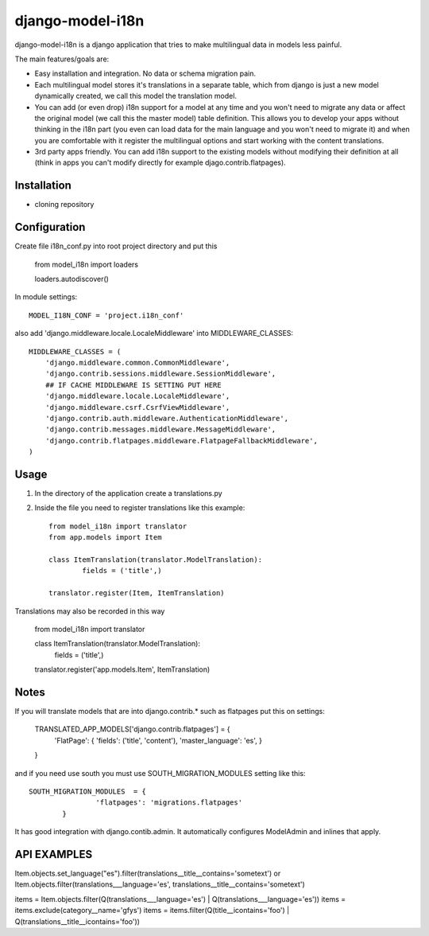 =================
django-model-i18n 
=================

django-model-i18n is a django application that tries to make multilingual data in models less painful.

The main features/goals are:

* Easy installation and integration. No data or schema migration pain.
* Each multilingual model stores it's translations in a separate table, which from django is just a new model dynamically created, we call this model the translation model.
* You can add (or even drop) i18n support for a model at any time and you won't need to migrate any data or affect the original model (we call this the master model) table definition. This allows you to develop your apps without thinking in the i18n part (you even can load data for the main language and you won't need to migrate it) and when you are comfortable with it register the multilingual options and start working with the content translations.
* 3rd party apps friendly. You can add i18n support to the existing models without modifying their definition at all (think in apps you can't modify directly for example djago.contrib.flatpages).
 
Installation
===========

* cloning repository
 
Configuration
=============

Create file i18n_conf.py into root project directory and put this

	from model_i18n import loaders

	loaders.autodiscover()

In module settings::

    MODEL_I18N_CONF = 'project.i18n_conf'

also add 'django.middleware.locale.LocaleMiddleware' into MIDDLEWARE_CLASSES::

    MIDDLEWARE_CLASSES = (
        'django.middleware.common.CommonMiddleware',
        'django.contrib.sessions.middleware.SessionMiddleware',
        ## IF CACHE MIDDLEWARE IS SETTING PUT HERE
        'django.middleware.locale.LocaleMiddleware',
        'django.middleware.csrf.CsrfViewMiddleware',
        'django.contrib.auth.middleware.AuthenticationMiddleware',
        'django.contrib.messages.middleware.MessageMiddleware',
        'django.contrib.flatpages.middleware.FlatpageFallbackMiddleware',
    ) 

Usage
=====

1) In the directory of the application create a translations.py
2) Inside the file you need to register translations like this example::

	from model_i18n import translator
	from app.models import Item

	class ItemTranslation(translator.ModelTranslation):
		fields = ('title',)

	translator.register(Item, ItemTranslation)

Translations may also be recorded in this way

	from model_i18n import translator

	class ItemTranslation(translator.ModelTranslation):
		fields = ('title',)

	translator.register('app.models.Item', ItemTranslation)


Notes
=====

If you will translate models that are into django.contrib.* such as flatpages
put this on settings:
    
	TRANSLATED_APP_MODELS['django.contrib.flatpages'] = {
		'FlatPage': {
		'fields': ('title', 'content'),
		'master_language': 'es',
		}
	}

and if you need use south you must use SOUTH_MIGRATION_MODULES setting like this::

	SOUTH_MIGRATION_MODULES	 = {
			'flatpages': 'migrations.flatpages'
		}


It has good integration with django.contib.admin. It automatically configures ModelAdmin and inlines that apply.

API EXAMPLES
============

Item.objects.set_language("es").filter(translations__title__contains='sometext')
or
Item.objects.filter(translations___language='es', translations__title__contains='sometext')

items = Item.objects.filter(Q(translations___language='es') | Q(translations___language='es'))
items = items.exclude(category__name='gfys')
items = items.filter(Q(title__icontains='foo') | Q(translations__title__icontains='foo'))
